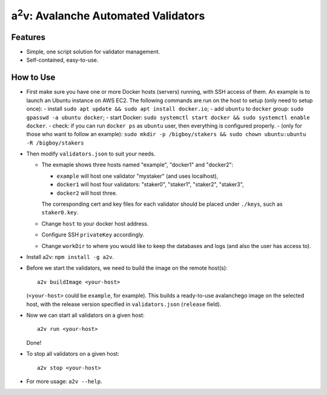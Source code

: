 a\ :sup:`2`\ v: Avalanche Automated Validators
----------------------------------------------

Features
========

- Simple, one script solution for validator management.
- Self-contained, easy-to-use.

How to Use
==========

- First make sure you have one or more Docker hosts (servers) running, with SSH
  access of them. An example is to launch an Ubuntu instance on AWS EC2. The
  following commands are run on the host to setup (only need to setup once):
  - install ``sudo apt update && sudo apt install docker.io``;
  - add ``ubuntu`` to ``docker`` group: ``sudo gpasswd -a ubuntu docker``;
  - start Docker: ``sudo systemctl start docker && sudo systemctl enable docker``.
  - check: if you can run ``docker ps`` as ``ubuntu`` user, then everything is configured properly.
  - (only for those who want to follow an example): ``sudo mkdir -p /bigboy/stakers && sudo chown ubuntu:ubuntu -R /bigboy/stakers``

- Then modify ``validators.json`` to suit your needs.

  - The exmaple shows three hosts named "example", "docker1" and "docker2":

    - ``example`` will host one validator "mystaker" (and uses localhost),
    - ``docker1`` will host four validators: "staker0", "staker1", "staker2", "staker3",
    - ``docker2`` will host three.

    The corresponding cert and key files for each validator should be placed
    under ``./keys``, such as ``staker0.key``.

  - Change ``host`` to your docker host address.
  - Configure SSH ``privateKey`` accordingly.
  - Change ``workDir`` to where you would like to keep the databases and logs (and also the user has access to).

- Install a2v: ``npm install -g a2v``.

- Before we start the validators, we need to build the image on the remote host(s):

  ::

     a2v buildImage <your-host>

  (``<your-host>`` could be ``example``, for example). This builds a
  ready-to-use avalanchego image on the selected host, with the release version
  specified in ``validators.json`` (``release`` field).

- Now we can start all validators on a given host:

  ::

     a2v run <your-host>

  Done!

- To stop all validators on a given host:

  ::

     a2v stop <your-host>

- For more usage: ``a2v --help``.
